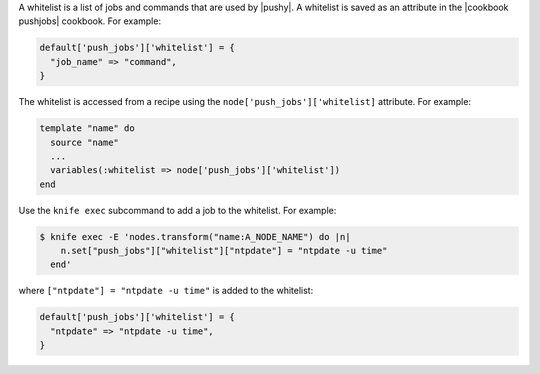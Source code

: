 .. The contents of this file are included in multiple topics.
.. This file should not be changed in a way that hinders its ability to appear in multiple documentation sets.


A whitelist is a list of jobs and commands that are used by |pushy|. A whitelist is saved as an attribute in the |cookbook pushjobs| cookbook. For example:

.. code-block:: ruby

   default['push_jobs']['whitelist'] = {
     "job_name" => "command",
   }

The whitelist is accessed from a recipe using the ``node['push_jobs']['whitelist]`` attribute. For example:

.. code-block:: ruby

   template "name" do
     source "name"
     ...
     variables(:whitelist => node['push_jobs']['whitelist'])
   end

Use the ``knife exec`` subcommand to add a job to the whitelist. For example:

.. code-block:: bash

   $ knife exec -E 'nodes.transform("name:A_NODE_NAME") do |n|
       n.set["push_jobs"]["whitelist"]["ntpdate"] = "ntpdate -u time"
     end'

where ``["ntpdate"] = "ntpdate -u time"`` is added to the whitelist:

.. code-block:: ruby

   default['push_jobs']['whitelist'] = {
     "ntpdate" => "ntpdate -u time",
   }




